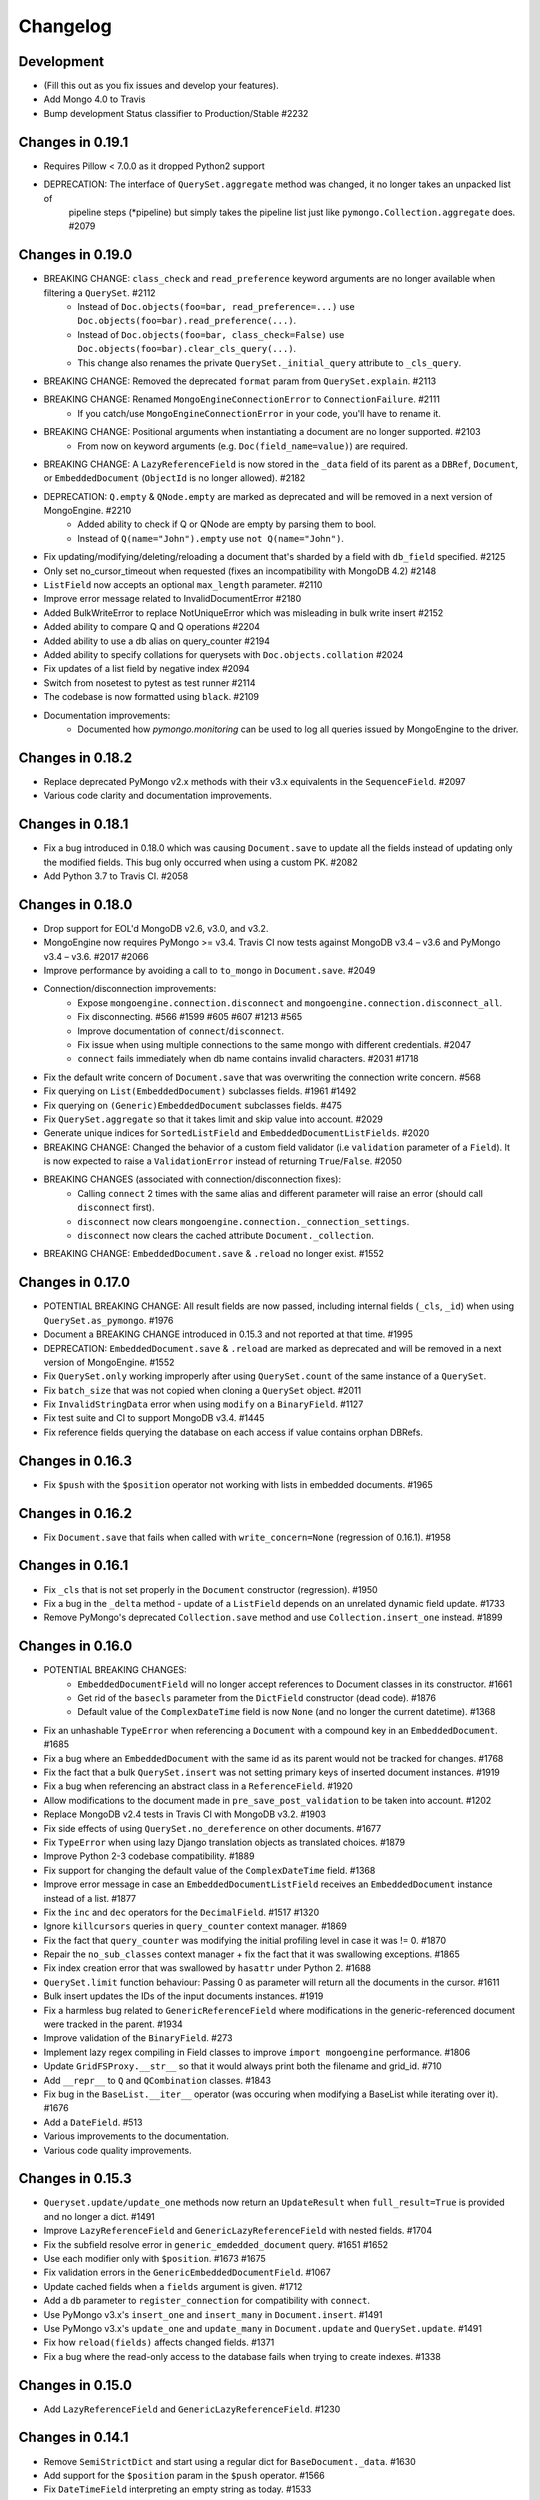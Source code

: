 
=========
Changelog
=========

Development
===========
- (Fill this out as you fix issues and develop your features).
- Add Mongo 4.0 to Travis
- Bump development Status classifier to Production/Stable #2232

Changes in 0.19.1
=================
- Requires Pillow < 7.0.0 as it dropped Python2 support
- DEPRECATION: The interface of ``QuerySet.aggregate`` method was changed, it no longer takes an unpacked list of
    pipeline steps (*pipeline) but simply takes the pipeline list just like ``pymongo.Collection.aggregate`` does. #2079

Changes in 0.19.0
=================
- BREAKING CHANGE: ``class_check`` and ``read_preference`` keyword arguments are no longer available when filtering a ``QuerySet``. #2112
    - Instead of ``Doc.objects(foo=bar, read_preference=...)`` use ``Doc.objects(foo=bar).read_preference(...)``.
    - Instead of ``Doc.objects(foo=bar, class_check=False)`` use ``Doc.objects(foo=bar).clear_cls_query(...)``.
    - This change also renames the private ``QuerySet._initial_query`` attribute to ``_cls_query``.
- BREAKING CHANGE: Removed the deprecated ``format`` param from ``QuerySet.explain``. #2113
- BREAKING CHANGE: Renamed ``MongoEngineConnectionError`` to ``ConnectionFailure``. #2111
    - If you catch/use ``MongoEngineConnectionError`` in your code, you'll have to rename it.
- BREAKING CHANGE: Positional arguments when instantiating a document are no longer supported. #2103
    - From now on keyword arguments (e.g. ``Doc(field_name=value)``) are required.
- BREAKING CHANGE: A ``LazyReferenceField`` is now stored in the ``_data`` field of its parent as a ``DBRef``, ``Document``, or ``EmbeddedDocument`` (``ObjectId`` is no longer allowed). #2182
- DEPRECATION: ``Q.empty`` & ``QNode.empty`` are marked as deprecated and will be removed in a next version of MongoEngine. #2210
    - Added ability to check if Q or QNode are empty by parsing them to bool.
    - Instead of ``Q(name="John").empty`` use ``not Q(name="John")``.
- Fix updating/modifying/deleting/reloading a document that's sharded by a field with ``db_field`` specified. #2125
- Only set no_cursor_timeout when requested (fixes an incompatibility with MongoDB 4.2) #2148
- ``ListField`` now accepts an optional ``max_length`` parameter. #2110
- Improve error message related to InvalidDocumentError #2180
- Added BulkWriteError to replace NotUniqueError which was misleading in bulk write insert #2152
- Added ability to compare Q and Q operations #2204
- Added ability to use a db alias on query_counter #2194
- Added ability to specify collations for querysets with ``Doc.objects.collation`` #2024
- Fix updates of a list field by negative index #2094
- Switch from nosetest to pytest as test runner #2114
- The codebase is now formatted using ``black``. #2109
- Documentation improvements:
    - Documented how `pymongo.monitoring` can be used to log all queries issued by MongoEngine to the driver.

Changes in 0.18.2
=================
- Replace deprecated PyMongo v2.x methods with their v3.x equivalents in the ``SequenceField``. #2097
- Various code clarity and documentation improvements.

Changes in 0.18.1
=================
- Fix a bug introduced in 0.18.0 which was causing ``Document.save`` to update all the fields instead of updating only the modified fields. This bug only occurred when using a custom PK. #2082
- Add Python 3.7 to Travis CI. #2058

Changes in 0.18.0
=================
- Drop support for EOL'd MongoDB v2.6, v3.0, and v3.2.
- MongoEngine now requires PyMongo >= v3.4. Travis CI now tests against MongoDB v3.4 – v3.6 and PyMongo v3.4 – v3.6. #2017 #2066
- Improve performance by avoiding a call to ``to_mongo`` in ``Document.save``. #2049
- Connection/disconnection improvements:
    - Expose ``mongoengine.connection.disconnect`` and ``mongoengine.connection.disconnect_all``.
    - Fix disconnecting. #566 #1599 #605 #607 #1213 #565
    - Improve documentation of ``connect``/``disconnect``.
    - Fix issue when using multiple connections to the same mongo with different credentials. #2047
    - ``connect`` fails immediately when db name contains invalid characters. #2031 #1718
- Fix the default write concern of ``Document.save`` that was overwriting the connection write concern. #568
- Fix querying on ``List(EmbeddedDocument)`` subclasses fields. #1961 #1492
- Fix querying on ``(Generic)EmbeddedDocument`` subclasses fields. #475
- Fix ``QuerySet.aggregate`` so that it takes limit and skip value into account. #2029
- Generate unique indices for ``SortedListField`` and ``EmbeddedDocumentListFields``. #2020
- BREAKING CHANGE: Changed the behavior of a custom field validator (i.e ``validation`` parameter of a ``Field``). It is now expected to raise a ``ValidationError`` instead of returning ``True``/``False``. #2050
- BREAKING CHANGES (associated with connection/disconnection fixes):
    - Calling ``connect`` 2 times with the same alias and different parameter will raise an error (should call ``disconnect`` first).
    - ``disconnect`` now clears ``mongoengine.connection._connection_settings``.
    - ``disconnect`` now clears the cached attribute ``Document._collection``.
- BREAKING CHANGE: ``EmbeddedDocument.save`` & ``.reload`` no longer exist. #1552

Changes in 0.17.0
=================
- POTENTIAL BREAKING CHANGE: All result fields are now passed, including internal fields (``_cls``, ``_id``) when using ``QuerySet.as_pymongo``. #1976
- Document a BREAKING CHANGE introduced in 0.15.3 and not reported at that time. #1995
- DEPRECATION: ``EmbeddedDocument.save`` & ``.reload`` are marked as deprecated and will be removed in a next version of MongoEngine. #1552
- Fix ``QuerySet.only`` working improperly after using ``QuerySet.count`` of the same instance of a ``QuerySet``.
- Fix ``batch_size`` that was not copied when cloning a ``QuerySet`` object. #2011
- Fix ``InvalidStringData`` error when using ``modify`` on a ``BinaryField``. #1127
- Fix test suite and CI to support MongoDB v3.4. #1445
- Fix reference fields querying the database on each access if value contains orphan DBRefs.

Changes in 0.16.3
=================
- Fix ``$push`` with the ``$position`` operator not working with lists in embedded documents. #1965

Changes in 0.16.2
=================
- Fix ``Document.save`` that fails when called with ``write_concern=None`` (regression of 0.16.1). #1958

Changes in 0.16.1
=================
- Fix ``_cls`` that is not set properly in the ``Document`` constructor (regression). #1950
- Fix a bug in the ``_delta`` method - update of a ``ListField`` depends on an unrelated dynamic field update. #1733
- Remove PyMongo's deprecated ``Collection.save`` method and use ``Collection.insert_one`` instead. #1899

Changes in 0.16.0
=================
- POTENTIAL BREAKING CHANGES:
    - ``EmbeddedDocumentField`` will no longer accept references to Document classes in its constructor. #1661
    - Get rid of the ``basecls`` parameter from the ``DictField`` constructor (dead code). #1876
    - Default value of the ``ComplexDateTime`` field is now ``None`` (and no longer the current datetime). #1368
- Fix an unhashable ``TypeError`` when referencing a ``Document`` with a compound key in an ``EmbeddedDocument``. #1685
- Fix a bug where an ``EmbeddedDocument`` with the same id as its parent would not be tracked for changes. #1768
- Fix the fact that a bulk ``QuerySet.insert`` was not setting primary keys of inserted document instances. #1919
- Fix a bug when referencing an abstract class in a ``ReferenceField``. #1920
- Allow modifications to the document made in ``pre_save_post_validation`` to be taken into account. #1202
- Replace MongoDB v2.4 tests in Travis CI with MongoDB v3.2. #1903
- Fix side effects of using ``QuerySet.no_dereference`` on other documents. #1677
- Fix ``TypeError`` when using lazy Django translation objects as translated choices. #1879
- Improve Python 2-3 codebase compatibility. #1889
- Fix support for changing the default value of the ``ComplexDateTime`` field. #1368
- Improve error message in case an ``EmbeddedDocumentListField`` receives an ``EmbeddedDocument`` instance instead of a list. #1877
- Fix the ``inc`` and ``dec`` operators for the ``DecimalField``. #1517 #1320
- Ignore ``killcursors`` queries in ``query_counter`` context manager. #1869
- Fix the fact that ``query_counter`` was modifying the initial profiling level in case it was != 0. #1870
- Repair the ``no_sub_classes`` context manager + fix the fact that it was swallowing exceptions. #1865
- Fix index creation error that was swallowed by ``hasattr`` under Python 2. #1688
- ``QuerySet.limit`` function behaviour: Passing 0 as parameter will return all the documents in the cursor. #1611
- Bulk insert updates the IDs of the input documents instances. #1919
- Fix a harmless bug related to ``GenericReferenceField`` where modifications in the generic-referenced document were tracked in the parent. #1934
- Improve validation of the ``BinaryField``. #273
- Implement lazy regex compiling in Field classes to improve ``import mongoengine`` performance. #1806
- Update ``GridFSProxy.__str__``  so that it would always print both the filename and grid_id. #710
- Add ``__repr__`` to ``Q`` and ``QCombination`` classes. #1843
- Fix bug in the ``BaseList.__iter__`` operator (was occuring when modifying a BaseList while iterating over it). #1676
- Add a ``DateField``. #513
- Various improvements to the documentation.
- Various code quality improvements.

Changes in 0.15.3
=================
- ``Queryset.update/update_one`` methods now return an ``UpdateResult`` when ``full_result=True`` is provided and no longer a dict. #1491
- Improve ``LazyReferenceField`` and ``GenericLazyReferenceField`` with nested fields. #1704
- Fix the subfield resolve error in ``generic_emdedded_document`` query. #1651 #1652
- Use each modifier only with ``$position``. #1673 #1675
- Fix validation errors in the ``GenericEmbeddedDocumentField``. #1067
- Update cached fields when a ``fields`` argument is given. #1712
- Add a ``db`` parameter to ``register_connection`` for compatibility with ``connect``.
- Use PyMongo v3.x's ``insert_one`` and ``insert_many`` in ``Document.insert``. #1491
- Use PyMongo v3.x's ``update_one`` and ``update_many`` in ``Document.update`` and ``QuerySet.update``. #1491
- Fix how ``reload(fields)`` affects changed fields. #1371
- Fix a bug where the read-only access to the database fails when trying to create indexes. #1338

Changes in 0.15.0
=================
- Add ``LazyReferenceField`` and ``GenericLazyReferenceField``. #1230

Changes in 0.14.1
=================
- Remove ``SemiStrictDict`` and start using a regular dict for ``BaseDocument._data``. #1630
- Add support for the ``$position`` param in the ``$push`` operator. #1566
- Fix ``DateTimeField`` interpreting an empty string as today. #1533
- Add a missing ``__ne__`` method to the ``GridFSProxy`` class. #1632
- Fix ``BaseQuerySet._fields_to_db_fields``. #1553

Changes in 0.14.0
=================
- BREAKING CHANGE: Remove the ``coerce_types`` param from ``QuerySet.as_pymongo``. #1549
- POTENTIAL BREAKING CHANGE: Make ``EmbeddedDocument`` not hashable by default. #1528
- Improve code quality. #1531, #1540, #1541, #1547

Changes in 0.13.0
=================
- POTENTIAL BREAKING CHANGE: Added Unicode support to the ``EmailField``, see docs/upgrade.rst for details.

Changes in 0.12.0
=================
- POTENTIAL BREAKING CHANGE: Fix ``limit``/``skip``/``hint``/``batch_size`` chaining. #1476
- POTENTIAL BREAKING CHANGE: Change a public ``QuerySet.clone_into`` method to a private ``QuerySet._clone_into``. #1476
- Fix the way ``Document.objects.create`` works with duplicate IDs. #1485
- Fix connecting to a replica set with PyMongo 2.x. #1436
- Fix using sets in field choices. #1481
- Fix deleting items from a ``ListField``. #1318
- Fix an obscure error message when filtering by ``field__in=non_iterable``. #1237
- Fix behavior of a ``dec`` update operator. #1450
- Add a ``rename`` update operator. #1454
- Add validation for the ``db_field`` parameter. #1448
- Fix the error message displayed when querying an ``EmbeddedDocumentField`` by an invalid value. #1440
- Fix the error message displayed when validating Unicode URLs. #1486
- Raise an error when trying to save an abstract document. #1449

Changes in 0.11.0
=================
- BREAKING CHANGE: Rename ``ConnectionError`` to ``MongoEngineConnectionError`` since the former is a built-in exception name in Python v3.x. #1428
- BREAKING CHANGE: Drop Python v2.6 support. #1428
- BREAKING CHANGE: ``from mongoengine.base import ErrorClass`` won't work anymore for any error from ``mongoengine.errors`` (e.g. ``ValidationError``). Use ``from mongoengine.errors import ErrorClass instead``. #1428
- BREAKING CHANGE: Accessing a broken reference will raise a ``DoesNotExist`` error. In the past it used to return ``None``. #1334
- Fix absent rounding for the ``DecimalField`` when ``force_string`` is set. #1103

Changes in 0.10.8
=================
- Add support for ``QuerySet.batch_size``. (#1426)
- Fix a query set iteration within an iteration. #1427
- Fix an issue where specifying a MongoDB URI host would override more information than it should. #1421
- Add an ability to filter the ``GenericReferenceField`` by an ``ObjectId`` and a ``DBRef``. #1425
- Fix cascading deletes for models with a custom primary key field. #1247
- Add ability to specify an authentication mechanism (e.g. X.509). #1333
- Add support for falsy primary keys (e.g. ``doc.pk = 0``). #1354
- Fix ``QuerySet.sum/average`` for fields w/ an explicit ``db_field``. #1417
- Fix filtering by ``embedded_doc=None``. #1422
- Add support for ``Cursor.comment``. #1420
- Fix ``doc.get_<field>_display`` methods. #1419
- Fix the ``__repr__`` method of the ``StrictDict`` #1424
- Add a deprecation warning for Python v2.6.

Changes in 0.10.7
=================
- Drop Python 3.2 support #1390
- Fix a bug where a dynamic doc has an index inside a dict field. #1278
- Fix: ``ListField`` minus index assignment does not work. #1128
- Fix cascade delete mixing among collections. #1224
- Add ``signal_kwargs`` argument to ``Document.save``, ``Document.delete`` and ``BaseQuerySet.insert`` to be passed to signals calls. #1206
- Raise ``OperationError`` when trying to do a ``drop_collection`` on document with no collection set.
- Fix a bug where a count on ``ListField`` of ``EmbeddedDocumentField`` fails. #1187
- Fix ``LongField`` values stored as int32 in Python 3. #1253
- ``MapField`` now handles unicode keys correctly. #1267
- ``ListField`` now handles negative indicies correctly. #1270
- Fix an ``AttributeError`` when initializing an ``EmbeddedDocument`` with positional args. #681
- Fix a ``no_cursor_timeout`` error with PyMongo v3.x. #1304
- Replace map-reduce based ``QuerySet.sum/average`` with aggregation-based implementations. #1336
- Fix support for ``__`` to escape field names that match operators' names in ``update``. #1351
- Fix ``BaseDocument._mark_as_changed``. #1369
- Add support for pickling ``QuerySet`` instances. #1397
- Fix connecting to a list of hosts. #1389
- Fix a bug where accessing broken references wouldn't raise a ``DoesNotExist`` error. #1334
- Fix not being able to specify ``use_db_field=False`` on ``ListField(EmbeddedDocumentField)`` instances. #1218
- Improvements to the dictionary field's docs. #1383

Changes in 0.10.6
=================
- Add support for mocking MongoEngine based on mongomock. #1151
- Fix not being able to run tests on Windows. #1153
- Allow creation of sparse compound indexes. #1114

Changes in 0.10.5
=================
- Fix for reloading of strict with special fields. #1156

Changes in 0.10.4
=================
- ``SaveConditionError`` is now importable from the top level package. #1165
- Add a ``QuerySet.upsert_one`` method. #1157

Changes in 0.10.3
=================
- Fix ``read_preference`` (it had chaining issues with PyMongo v2.x and it didn't work at all with PyMongo v3.x). #1042

Changes in 0.10.2
=================
- Allow shard key to point to a field in an embedded document. #551
- Allow arbirary metadata in fields. #1129
- ReferenceFields now support abstract document types. #837

Changes in 0.10.1
=================
- Fix infinite recursion with cascade delete rules under specific conditions. #1046
- Fix ``CachedReferenceField`` bug when loading cached docs as ``DBRef`` but failing to save them. #1047
- Fix ignored chained options. #842
- ``Document.save``'s ``save_condition`` error raises a ``SaveConditionError`` exception. #1070
- Fix ``Document.reload`` for the ``DynamicDocument``. #1050
- ``StrictDict`` & ``SemiStrictDict`` are shadowed at init time. #1105
- Fix ``ListField`` negative index assignment not working. #1119
- Remove code that marks a field as changed when the field has a default value but does not exist in the database. #1126
- Remove test dependencies (nose and rednose) from install dependencies. #1079
- Recursively build a query when using the ``elemMatch`` operator. #1130
- Fix instance back references for lists of embedded documents. #1131

Changes in 0.10.0
=================
- Django support was removed and will be available as a separate extension. #958
- Allow to load undeclared field with meta attribute 'strict': False #957
- Support for PyMongo 3+ #946
- Removed get_or_create() deprecated since 0.8.0. #300
- Improve Document._created status when switch collection and db #1020
- Queryset update doesn't go through field validation #453
- Added support for specifying authentication source as option ``authSource`` in URI. #967
- Fixed mark_as_changed to handle higher/lower level fields changed. #927
- ListField of embedded docs doesn't set the _instance attribute when iterating over it #914
- Support += and *= for ListField #595
- Use sets for populating dbrefs to dereference
- Fixed unpickled documents replacing the global field's list. #888
- Fixed storage of microseconds in ComplexDateTimeField and unused separator option. #910
- Don't send a "cls" option to ensureIndex (related to https://jira.mongodb.org/browse/SERVER-769)
- Fix for updating sorting in SortedListField. #978
- Added __ support to escape field name in fields lookup keywords that match operators names #949
- Fix for issue where FileField deletion did not free space in GridFS.
- No_dereference() not respected on embedded docs containing reference. #517
- Document save raise an exception if save_condition fails #1005
- Fixes some internal _id handling issue. #961
- Updated URL and Email Field regex validators, added schemes argument to URLField validation. #652
- Capped collection multiple of 256. #1011
- Added ``BaseQuerySet.aggregate_sum`` and ``BaseQuerySet.aggregate_average`` methods.
- Fix for delete with write_concern {'w': 0}. #1008
- Allow dynamic lookup for more than two parts. #882
- Added support for min_distance on geo queries. #831
- Allow to add custom metadata to fields #705

Changes in 0.9.0
================
- Update FileField when creating a new file #714
- Added ``EmbeddedDocumentListField`` for Lists of Embedded Documents. #826
- ComplexDateTimeField should fall back to None when null=True #864
- Request Support for $min, $max Field update operators #863
- ``BaseDict`` does not follow ``setdefault`` #866
- Add support for $type operator # 766
- Fix tests for pymongo 2.8+ #877
- No module named 'django.utils.importlib' (Django dev) #872
- Field Choices Now Accept Subclasses of Documents
- Ensure Indexes before Each Save #812
- Generate Unique Indices for Lists of EmbeddedDocuments #358
- Sparse fields #515
- write_concern not in params of Collection#remove #801
- Better BaseDocument equality check when not saved #798
- OperationError: Shard Keys are immutable. Tried to update id even though the document is not yet saved #771
- with_limit_and_skip for count should default like in pymongo #759
- Fix storing value of precision attribute in DecimalField #787
- Set attribute to None does not work (at least for fields with default values) #734
- Querying by a field defined in a subclass raises InvalidQueryError #744
- Add Support For MongoDB 2.6.X's maxTimeMS #778
- abstract shouldn't be inherited in EmbeddedDocument # 789
- Allow specifying the '_cls' as a field for indexes #397
- Stop ensure_indexes running on a secondaries unless connection is through mongos #746
- Not overriding default values when loading a subset of fields #399
- Saving document doesn't create new fields in existing collection #620
- Added ``Queryset.aggregate`` wrapper to aggregation framework #703
- Added support to show original model fields on to_json calls instead of db_field #697
- Added Queryset.search_text to Text indexes searchs #700
- Fixed tests for Django 1.7 #696
- Follow ReferenceFields in EmbeddedDocuments with select_related #690
- Added preliminary support for text indexes #680
- Added ``elemMatch`` operator as well - ``match`` is too obscure #653
- Added support for progressive JPEG #486 #548
- Allow strings to be used in index creation #675
- Fixed EmbeddedDoc weakref proxy issue #592
- Fixed nested reference field distinct error #583
- Fixed change tracking on nested MapFields #539
- Dynamic fields in embedded documents now visible to queryset.only() / qs.exclude() #425 #507
- Add authentication_source option to register_connection #178 #464 #573 #580 #590
- Implemented equality between Documents and DBRefs #597
- Fixed ReferenceField inside nested ListFields dereferencing problem #368
- Added the ability to reload specific document fields #100
- Added db_alias support and fixes for custom map/reduce output #586
- post_save signal now has access to delta information about field changes #594 #589
- Don't query with $orderby for qs.get() #600
- Fix id shard key save issue #636
- Fixes issue with recursive embedded document errors #557
- Fix clear_changed_fields() clearing unsaved documents bug #602
- Removing support for Django 1.4.x, pymongo 2.5.x, pymongo 2.6.x.
- Removing support for Python < 2.6.6
- Fixed $maxDistance location for geoJSON $near queries with MongoDB 2.6+ #664
- QuerySet.modify() and Document.modify() methods to provide find_and_modify() like behaviour #677 #773
- Added support for the using() method on a queryset #676
- PYPY support #673
- Connection pooling #674
- Avoid to open all documents from cursors in an if stmt #655
- Ability to clear the ordering #657
- Raise NotUniqueError in Document.update() on pymongo.errors.DuplicateKeyError #626
- Slots - memory improvements #625
- Fixed incorrectly split a query key when it ends with "_" #619
- Geo docs updates #613
- Workaround a dateutil bug #608
- Conditional save for atomic-style operations #511
- Allow dynamic dictionary-style field access #559
- Increase email field length to accommodate new TLDs #726
- index_cls is ignored when deciding to set _cls as index prefix #733
- Make 'db' argument to connection optional #737
- Allow atomic update for the entire ``DictField`` #742
- Added MultiPointField, MultiLineField, MultiPolygonField
- Fix multiple connections aliases being rewritten #748
- Fixed a few instances where reverse_delete_rule was written as reverse_delete_rules. #791
- Make ``in_bulk()`` respect ``no_dereference()`` #775
- Handle None from model __str__; Fixes #753 #754
- _get_changed_fields fix for embedded documents with id field. #925

Changes in 0.8.7
================
- Calling reload on deleted / nonexistent documents raises DoesNotExist (#538)
- Stop ensure_indexes running on a secondaries (#555)
- Fix circular import issue with django auth (#531) (#545)

Changes in 0.8.6
================
- Fix django auth import (#531)

Changes in 0.8.5
================
- Fix multi level nested fields getting marked as changed (#523)
- Django 1.6 login fix (#522) (#527)
- Django 1.6 session fix (#509)
- EmbeddedDocument._instance is now set when setting the attribute (#506)
- Fixed EmbeddedDocument with ReferenceField equality issue (#502)
- Fixed GenericReferenceField serialization order (#499)
- Fixed count and none bug (#498)
- Fixed bug with .only() and DictField with digit keys (#496)
- Added user_permissions to Django User object (#491, #492)
- Fix updating Geo Location fields (#488)
- Fix handling invalid dict field value (#485)
- Added app_label to MongoUser (#484)
- Use defaults when host and port are passed as None (#483)
- Fixed distinct casting issue with ListField of EmbeddedDocuments (#470)
- Fixed Django 1.6 sessions (#454, #480)

Changes in 0.8.4
================
- Remove database name necessity in uri connection schema (#452)
- Fixed "$pull" semantics for nested ListFields (#447)
- Allow fields to be named the same as query operators (#445)
- Updated field filter logic - can now exclude subclass fields (#443)
- Fixed dereference issue with embedded listfield referencefields (#439)
- Fixed slice when using inheritance causing fields to be excluded (#437)
- Fixed ._get_db() attribute after a Document.switch_db() (#441)
- Dynamic Fields store and recompose Embedded Documents / Documents correctly (#449)
- Handle dynamic fieldnames that look like digits (#434)
- Added get_user_document and improve mongo_auth module (#423)
- Added str representation of GridFSProxy (#424)
- Update transform to handle docs erroneously passed to unset (#416)
- Fixed indexing - turn off _cls (#414)
- Fixed dereference threading issue in ComplexField.__get__ (#412)
- Fixed QuerySetNoCache.count() caching (#410)
- Don't follow references in _get_changed_fields (#422, #417)
- Allow args and kwargs to be passed through to_json (#420)

Changes in 0.8.3
================
- Fixed EmbeddedDocuments with ``id`` also storing ``_id`` (#402)
- Added get_proxy_object helper to filefields (#391)
- Added QuerySetNoCache and QuerySet.no_cache() for lower memory consumption (#365)
- Fixed sum and average mapreduce dot notation support (#375, #376, #393)
- Fixed as_pymongo to return the id (#386)
- Document.select_related() now respects ``db_alias`` (#377)
- Reload uses shard_key if applicable (#384)
- Dynamic fields are ordered based on creation and stored in _fields_ordered (#396)

  **Potential breaking change:** http://docs.mongoengine.org/en/latest/upgrade.html#to-0-8-3

- Fixed pickling dynamic documents ``_dynamic_fields`` (#387)
- Fixed ListField setslice and delslice dirty tracking (#390)
- Added Django 1.5 PY3 support (#392)
- Added match ($elemMatch) support for EmbeddedDocuments (#379)
- Fixed weakref being valid after reload (#374)
- Fixed queryset.get() respecting no_dereference (#373)
- Added full_result kwarg to update (#380)



Changes in 0.8.2
================
- Added compare_indexes helper (#361)
- Fixed cascading saves which weren't turned off as planned (#291)
- Fixed Datastructures so instances are a Document or EmbeddedDocument (#363)
- Improved cascading saves write performance (#361)
- Fixed ambiguity and differing behaviour regarding field defaults (#349)
- ImageFields now include PIL error messages if invalid error (#353)
- Added lock when calling doc.Delete() for when signals have no sender (#350)
- Reload forces read preference to be PRIMARY (#355)
- Querysets are now lest restrictive when querying duplicate fields (#332, #333)
- FileField now honouring db_alias (#341)
- Removed customised __set__ change tracking in ComplexBaseField (#344)
- Removed unused var in _get_changed_fields (#347)
- Added pre_save_post_validation signal (#345)
- DateTimeField now auto converts valid datetime isostrings into dates (#343)
- DateTimeField now uses dateutil for parsing if available (#343)
- Fixed Doc.objects(read_preference=X) not setting read preference (#352)
- Django session ttl index expiry fixed (#329)
- Fixed pickle.loads (#342)
- Documentation fixes

Changes in 0.8.1
================
- Fixed Python 2.6 django auth importlib issue (#326)
- Fixed pickle unsaved document regression (#327)

Changes in 0.8.0
================
- Fixed querying ReferenceField custom_id (#317)
- Fixed pickle issues with collections (#316)
- Added ``get_next_value`` preview for SequenceFields (#319)
- Added no_sub_classes context manager and queryset helper (#312)
- Querysets now utilises a local cache
- Changed __len__ behaviour in the queryset (#247, #311)
- Fixed querying string versions of ObjectIds issue with ReferenceField (#307)
- Added $setOnInsert support for upserts (#308)
- Upserts now possible with just query parameters (#309)
- Upserting is the only way to ensure docs are saved correctly (#306)
- Fixed register_delete_rule inheritance issue
- Fix cloning of sliced querysets (#303)
- Fixed update_one write concern (#302)
- Updated minimum requirement for pymongo to 2.5
- Add support for new geojson fields, indexes and queries (#299)
- If values cant be compared mark as changed (#287)
- Ensure as_pymongo() and to_json honour only() and exclude() (#293)
- Document serialization uses field order to ensure a strict order is set (#296)
- DecimalField now stores as float not string (#289)
- UUIDField now stores as a binary by default (#292)
- Added Custom User Model for Django 1.5 (#285)
- Cascading saves now default to off (#291)
- ReferenceField now store ObjectId's by default rather than DBRef (#290)
- Added ImageField support for inline replacements (#86)
- Added SequenceField.set_next_value(value) helper (#159)
- Updated .only() behaviour - now like exclude it is chainable (#202)
- Added with_limit_and_skip support to count() (#235)
- Objects queryset manager now inherited (#256)
- Updated connection to use MongoClient (#262, #274)
- Fixed db_alias and inherited Documents (#143)
- Documentation update for document errors (#124)
- Deprecated ``get_or_create`` (#35)
- Updated inheritable objects created by upsert now contain _cls (#118)
- Added support for creating documents with embedded documents in a single operation (#6)
- Added to_json and from_json to Document (#1)
- Added to_json and from_json to QuerySet (#131)
- Updated index creation now tied to Document class (#102)
- Added none() to queryset (#127)
- Updated SequenceFields to allow post processing of the calculated counter value (#141)
- Added clean method to documents for pre validation data cleaning (#60)
- Added support setting for read prefrence at a query level (#157)
- Added _instance to EmbeddedDocuments pointing to the parent (#139)
- Inheritance is off by default (#122)
- Remove _types and just use _cls for inheritance (#148)
- Only allow QNode instances to be passed as query objects (#199)
- Dynamic fields are now validated on save (#153) (#154)
- Added support for multiple slices and made slicing chainable. (#170) (#190) (#191)
- Fixed GridFSProxy __getattr__ behaviour (#196)
- Fix Django timezone support (#151)
- Simplified Q objects, removed QueryTreeTransformerVisitor (#98) (#171)
- FileFields now copyable (#198)
- Querysets now return clones and are no longer edit in place (#56)
- Added support for $maxDistance (#179)
- Uses getlasterror to test created on updated saves (#163)
- Fixed inheritance and unique index creation (#140)
- Fixed reverse delete rule with inheritance (#197)
- Fixed validation for GenericReferences which haven't been dereferenced
- Added switch_db context manager (#106)
- Added switch_db method to document instances (#106)
- Added no_dereference context manager (#82) (#61)
- Added switch_collection context manager (#220)
- Added switch_collection method to document instances (#220)
- Added support for compound primary keys (#149) (#121)
- Fixed overriding objects with custom manager (#58)
- Added no_dereference method for querysets (#82) (#61)
- Undefined data should not override instance methods (#49)
- Added Django Group and Permission (#142)
- Added Doc class and pk to Validation messages (#69)
- Fixed Documents deleted via a queryset don't call any signals (#105)
- Added the "get_decoded" method to the MongoSession class (#216)
- Fixed invalid choices error bubbling (#214)
- Updated Save so it calls $set and $unset in a single operation (#211)
- Fixed inner queryset looping (#204)

Changes in 0.7.10
=================
- Fix UnicodeEncodeError for dbref (#278)
- Allow construction using positional parameters (#268)
- Updated EmailField length to support long domains (#243)
- Added 64-bit integer support (#251)
- Added Django sessions TTL support (#224)
- Fixed issue with numerical keys in MapField(EmbeddedDocumentField()) (#240)
- Fixed clearing _changed_fields for complex nested embedded documents (#237, #239, #242)
- Added "id" back to _data dictionary (#255)
- Only mark a field as changed if the value has changed (#258)
- Explicitly check for Document instances when dereferencing (#261)
- Fixed order_by chaining issue (#265)
- Added dereference support for tuples (#250)
- Resolve field name to db field name when using distinct(#260, #264, #269)
- Added kwargs to doc.save to help interop with django (#223, #270)
- Fixed cloning querysets in PY3
- Int fields no longer unset in save when changed to 0 (#272)
- Fixed ReferenceField query chaining bug fixed (#254)

Changes in 0.7.9
================
- Better fix handling for old style _types
- Embedded SequenceFields follow collection naming convention

Changes in 0.7.8
================
- Fix sequence fields in embedded documents (#166)
- Fix query chaining with .order_by() (#176)
- Added optional encoding and collection config for Django sessions (#180, #181, #183)
- Fixed EmailField so can add extra validation (#173, #174, #187)
- Fixed bulk inserts can now handle custom pk's (#192)
- Added as_pymongo method to return raw or cast results from pymongo (#193)

Changes in 0.7.7
================
- Fix handling for old style _types

Changes in 0.7.6
================
- Unicode fix for repr (#133)
- Allow updates with match operators (#144)
- Updated URLField - now can have a override the regex (#136)
- Allow Django AuthenticationBackends to work with Django user (hmarr/mongoengine#573)
- Fixed reload issue with ReferenceField where dbref=False (#138)

Changes in 0.7.5
================
- ReferenceFields with dbref=False use ObjectId instead of strings (#134)
  See ticket for upgrade notes (#134)

Changes in 0.7.4
================
- Fixed index inheritance issues - firmed up testcases (#123) (#125)

Changes in 0.7.3
================
- Reverted EmbeddedDocuments meta handling - now can turn off inheritance (#119)

Changes in 0.7.2
================
- Update index spec generation so its not destructive (#113)

Changes in 0.7.1
================
- Fixed index spec inheritance (#111)

Changes in 0.7.0
================
- Updated queryset.delete so you can use with skip / limit (#107)
- Updated index creation allows kwargs to be passed through refs (#104)
- Fixed Q object merge edge case (#109)
- Fixed reloading on sharded documents (hmarr/mongoengine#569)
- Added NotUniqueError for duplicate keys (#62)
- Added custom collection / sequence naming for SequenceFields (#92)
- Fixed UnboundLocalError in composite index with pk field (#88)
- Updated ReferenceField's to optionally store ObjectId strings
  this will become the default in 0.8 (#89)
- Added FutureWarning - save will default to ``cascade=False`` in 0.8
- Added example of indexing embedded document fields (#75)
- Fixed ImageField resizing when forcing size (#80)
- Add flexibility for fields handling bad data (#78)
- Embedded Documents no longer handle meta definitions
- Use weakref proxies in base lists / dicts (#74)
- Improved queryset filtering (hmarr/mongoengine#554)
- Fixed Dynamic Documents and Embedded Documents (hmarr/mongoengine#561)
- Fixed abstract classes and shard keys (#64)
- Fixed Python 2.5 support
- Added Python 3 support (thanks to Laine Heron)

Changes in 0.6.20
=================
- Added support for distinct and db_alias (#59)
- Improved support for chained querysets when constraining the same fields (hmarr/mongoengine#554)
- Fixed BinaryField lookup re (#48)

Changes in 0.6.19
=================

- Added Binary support to UUID (#47)
- Fixed MapField lookup for fields without declared lookups (#46)
- Fixed BinaryField python value issue (#48)
- Fixed SequenceField non numeric value lookup (#41)
- Fixed queryset manager issue (#52)
- Fixed FileField comparision (hmarr/mongoengine#547)

Changes in 0.6.18
=================
- Fixed recursion loading bug in _get_changed_fields

Changes in 0.6.17
=================
- Fixed issue with custom queryset manager expecting explict variable names

Changes in 0.6.16
=================
- Fixed issue where db_alias wasn't inherited

Changes in 0.6.15
=================
- Updated validation error messages
- Added support for null / zero / false values in item_frequencies
- Fixed cascade save edge case
- Fixed geo index creation through reference fields
- Added support for args / kwargs when using @queryset_manager
- Deref list custom id fix

Changes in 0.6.14
=================
- Fixed error dict with nested validation
- Fixed Int/Float fields and not equals None
- Exclude tests from installation
- Allow tuples for index meta
- Fixed use of str in instance checks
- Fixed unicode support in transform update
- Added support for add_to_set and each

Changes in 0.6.13
=================
- Fixed EmbeddedDocument db_field validation issue
- Fixed StringField unicode issue
- Fixes __repr__ modifying the cursor

Changes in 0.6.12
=================
- Fixes scalar lookups for primary_key
- Fixes error with _delta handling DBRefs

Changes in 0.6.11
=================
- Fixed inconsistency handling None values field attrs
- Fixed map_field embedded db_field issue
- Fixed .save() _delta issue with DbRefs
- Fixed Django TestCase
- Added cmp to Embedded Document
- Added PULL reverse_delete_rule
- Fixed CASCADE delete bug
- Fixed db_field data load error
- Fixed recursive save with FileField

Changes in 0.6.10
=================
- Fixed basedict / baselist to return super(..)
- Promoted BaseDynamicField to DynamicField

Changes in 0.6.9
================
- Fixed sparse indexes on inherited docs
- Removed FileField auto deletion, needs more work maybe 0.7

Changes in 0.6.8
================
- Fixed FileField losing reference when no default set
- Removed possible race condition from FileField (grid_file)
- Added assignment to save, can now do: ``b = MyDoc(**kwargs).save()``
- Added support for pull operations on nested EmbeddedDocuments
- Added support for choices with GenericReferenceFields
- Added support for choices with GenericEmbeddedDocumentFields
- Fixed Django 1.4 sessions first save data loss
- FileField now automatically delete files on .delete()
- Fix for GenericReference to_mongo method
- Fixed connection regression
- Updated Django User document, now allows inheritance

Changes in 0.6.7
================
- Fixed indexing on '_id' or 'pk' or 'id'
- Invalid data from the DB now raises a InvalidDocumentError
- Cleaned up the Validation Error - docs and code
- Added meta ``auto_create_index`` so you can disable index creation
- Added write concern options to inserts
- Fixed typo in meta for index options
- Bug fix Read preference now passed correctly
- Added support for File like objects for GridFS
- Fix for #473 - Dereferencing abstracts

Changes in 0.6.6
================
- Django 1.4 fixed (finally)
- Added tests for Django

Changes in 0.6.5
================
- More Django updates

Changes in 0.6.4
================

- Refactored connection / fixed replicasetconnection
- Bug fix for unknown connection alias error message
- Sessions support Django 1.3 and Django 1.4
- Minor fix for ReferenceField

Changes in 0.6.3
================
- Updated sessions for Django 1.4
- Bug fix for updates where listfields contain embedded documents
- Bug fix for collection naming and mixins

Changes in 0.6.2
================
- Updated documentation for ReplicaSet connections
- Hack round _types issue with SERVER-5247 - querying other arrays may also cause problems.

Changes in 0.6.1
================
- Fix for replicaSet connections

Changes in 0.6
==============
- Added FutureWarning to inherited classes not declaring 'allow_inheritance' as the default will change in 0.7
- Added support for covered indexes when inheritance is off
- No longer always upsert on save for items with a '_id'
- Error raised if update doesn't have an operation
- DeReferencing is now thread safe
- Errors raised if trying to perform a join in a query
- Updates can now take __raw__ queries
- Added custom 2D index declarations
- Added replicaSet connection support
- Updated deprecated imports from pymongo (safe for pymongo 2.2)
- Added uri support for connections
- Added scalar for efficiently returning partial data values (aliased to values_list)
- Fixed limit skip bug
- Improved Inheritance / Mixin
- Added sharding support
- Added pymongo 2.1 support
- Fixed Abstract documents can now declare indexes
- Added db_alias support to individual documents
- Fixed GridFS documents can now be pickled
- Added Now raises an InvalidDocumentError when declaring multiple fields with the same db_field
- Added InvalidQueryError when calling with_id with a filter
- Added support for DBRefs in distinct()
- Fixed issue saving False booleans
- Fixed issue with dynamic documents deltas
- Added Reverse Delete Rule support to ListFields - MapFields aren't supported
- Added customisable cascade kwarg options
- Fixed Handle None values for non-required fields
- Removed Document._get_subclasses() - no longer required
- Fixed bug requiring subclasses when not actually needed
- Fixed deletion of dynamic data
- Added support for the $elementMatch operator
- Added reverse option to SortedListFields
- Fixed dereferencing - multi directional list dereferencing
- Fixed issue creating indexes with recursive embedded documents
- Fixed recursive lookup in _unique_with_indexes
- Fixed passing ComplexField defaults to constructor for ReferenceFields
- Fixed validation of DictField Int keys
- Added optional cascade saving
- Fixed dereferencing - max_depth now taken into account
- Fixed document mutation saving issue
- Fixed positional operator when replacing embedded documents
- Added Non-Django Style choices back (you can have either)
- Fixed __repr__ of a sliced queryset
- Added recursive validation error of documents / complex fields
- Fixed breaking during queryset iteration
- Added pre and post bulk-insert signals
- Added ImageField - requires PIL
- Fixed Reference Fields can be None in get_or_create / queries
- Fixed accessing pk on an embedded document
- Fixed calling a queryset after drop_collection now recreates the collection
- Add field name to validation exception messages
- Added UUID field
- Improved efficiency of .get()
- Updated ComplexFields so if required they won't accept empty lists / dicts
- Added spec file for rpm-based distributions
- Fixed ListField so it doesnt accept strings
- Added DynamicDocument and EmbeddedDynamicDocument classes for expando schemas

Changes in v0.5.2
=================

- A Robust Circular reference bugfix


Changes in v0.5.1
=================

- Fixed simple circular reference bug

Changes in v0.5
===============

- Added InvalidDocumentError - so Document core methods can't be overwritten
- Added GenericEmbeddedDocument - so you can embed any type of embeddable document
- Added within_polygon support - for those with mongodb 1.9
- Updated sum / average to use map_reduce as db.eval doesn't work in sharded environments
- Added where() - filter to allowing users to specify query expressions as Javascript
- Added SequenceField - for creating sequential counters
- Added update() convenience method to a document
- Added cascading saves - so changes to Referenced documents are saved on .save()
- Added select_related() support
- Added support for the positional operator
- Updated geo index checking to be recursive and check in embedded documents
- Updated default collection naming convention
- Added Document Mixin support
- Fixed queryet __repr__ mid iteration
- Added hint() support, so can tell Mongo the proper index to use for the query
- Fixed issue with inconsistent setting of _cls breaking inherited referencing
- Added help_text and verbose_name to fields to help with some form libs
- Updated item_frequencies to handle embedded document lookups
- Added delta tracking now only sets / unsets explicitly changed fields
- Fixed saving so sets updated values rather than overwrites
- Added ComplexDateTimeField - Handles datetimes correctly with microseconds
- Added ComplexBaseField - for improved flexibility and performance
- Added get_FIELD_display() method for easy choice field displaying
- Added queryset.slave_okay(enabled) method
- Updated queryset.timeout(enabled) and queryset.snapshot(enabled) to be chainable
- Added insert method for bulk inserts
- Added blinker signal support
- Added query_counter context manager for tests
- Added map_reduce method item_frequencies and set as default (as db.eval doesn't work in sharded environments)
- Added inline_map_reduce option to map_reduce
- Updated connection exception so it provides more info on the cause.
- Added searching multiple levels deep in ``DictField``
- Added ``DictField`` entries containing strings to use matching operators
- Added ``MapField``, similar to ``DictField``
- Added Abstract Base Classes
- Added Custom Objects Managers
- Added sliced subfields updating
- Added ``NotRegistered`` exception if dereferencing ``Document`` not in the registry
- Added a write concern for ``save``, ``update``, ``update_one`` and ``get_or_create``
- Added slicing / subarray fetching controls
- Fixed various unique index and other index issues
- Fixed threaded connection issues
- Added spherical geospatial query operators
- Updated queryset to handle latest version of pymongo
  map_reduce now requires an output.
- Added ``Document`` __hash__, __ne__ for pickling
- Added ``FileField`` optional size arg for read method
- Fixed ``FileField`` seek and tell methods for reading files
- Added ``QuerySet.clone`` to support copying querysets
- Fixed item_frequencies when using name thats the same as a native js function
- Added reverse delete rules
- Fixed issue with unset operation
- Fixed Q-object bug
- Added ``QuerySet.all_fields`` resets previous .only() and .exclude()
- Added ``QuerySet.exclude``
- Added django style choices
- Fixed order and filter issue
- Added ``QuerySet.only`` subfield support
- Added creation_counter to ``BaseField`` allowing fields to be sorted in the
  way the user has specified them
- Fixed various errors
- Added many tests

Changes in v0.4
===============
- Added ``GridFSStorage`` Django storage backend
- Added ``FileField`` for GridFS support
- New Q-object implementation, which is no longer based on Javascript
- Added ``SortedListField``
- Added ``EmailField``
- Added ``GeoPointField``
- Added ``exact`` and ``iexact`` match operators to ``QuerySet``
- Added ``get_document_or_404`` and ``get_list_or_404`` Django shortcuts
- Added new query operators for Geo queries
- Added ``not`` query operator
- Added new update operators: ``pop`` and ``add_to_set``
- Added ``__raw__`` query parameter
- Added support for custom querysets
- Fixed document inheritance primary key issue
- Added support for querying by array element position
- Base class can now be defined for ``DictField``
- Fixed MRO error that occured on document inheritance
- Added ``QuerySet.distinct``, ``QuerySet.create``, ``QuerySet.snapshot``,
  ``QuerySet.timeout`` and ``QuerySet.all``
- Subsequent calls to ``connect()`` now work
- Introduced ``min_length`` for ``StringField``
- Fixed multi-process connection issue
- Other minor fixes

Changes in v0.3
===============
- Added MapReduce support
- Added ``contains``, ``startswith`` and ``endswith`` query operators (and
  case-insensitive versions that are prefixed with 'i')
- Deprecated fields' ``name`` parameter, replaced with ``db_field``
- Added ``QuerySet.only`` for only retrieving specific fields
- Added ``QuerySet.in_bulk()`` for bulk querying using ids
- ``QuerySet``\ s now have a ``rewind()`` method, which is called automatically
  when the iterator is exhausted, allowing ``QuerySet``\ s to be reused
- Added ``DictField``
- Added ``URLField``
- Added ``DecimalField``
- Added ``BinaryField``
- Added ``GenericReferenceField``
- Added ``get()`` and ``get_or_create()`` methods to ``QuerySet``
- ``ReferenceField``\ s may now reference the document they are defined on
  (recursive references) and documents that have not yet been defined
- ``Document`` objects may now be compared for equality (equal if _ids are
  equal and documents are of same type)
- ``QuerySet`` update methods now have an ``upsert`` parameter
- Added field name substitution for Javascript code (allows the user to use the
  Python names for fields in JS, which are later substituted for the real field
  names)
- ``Q`` objects now support regex querying
- Fixed bug where referenced documents within lists weren't properly
  dereferenced
- ``ReferenceField``\ s may now be queried using their _id
- Fixed bug where ``EmbeddedDocuments`` couldn't be non-polymorphic
- ``queryset_manager`` functions now accept two arguments -- the document class
  as the first and the queryset as the second
- Fixed bug where ``QuerySet.exec_js`` ignored ``Q`` objects
- Other minor fixes

Changes in v0.2.2
=================
- Fixed bug that prevented indexes from being used on ``ListField``\ s
- ``Document.filter()`` added as an alias to ``Document.__call__()``
- ``validate()`` may now be used on ``EmbeddedDocument``\ s

Changes in v0.2.1
=================
- Added a MongoEngine backend for Django sessions
- Added ``force_insert`` to ``Document.save()``
- Improved querying syntax for ``ListField`` and ``EmbeddedDocumentField``
- Added support for user-defined primary keys (``_id`` in MongoDB)

Changes in v0.2
===============
- Added ``Q`` class for building advanced queries
- Added ``QuerySet`` methods for atomic updates to documents
- Fields may now specify ``unique=True`` to enforce uniqueness across a
  collection
- Added option for default document ordering
- Fixed bug in index definitions

Changes in v0.1.3
=================
- Added Django authentication backend
- Added ``Document.meta`` support for indexes, which are ensured just before
  querying takes place
- A few minor bugfixes

Changes in v0.1.2
=================
- Query values may be processed before before being used in queries
- Made connections lazy
- Fixed bug in Document dictionary-style access
- Added ``BooleanField``
- Added ``Document.reload()`` method

Changes in v0.1.1
=================
- Documents may now use capped collections
